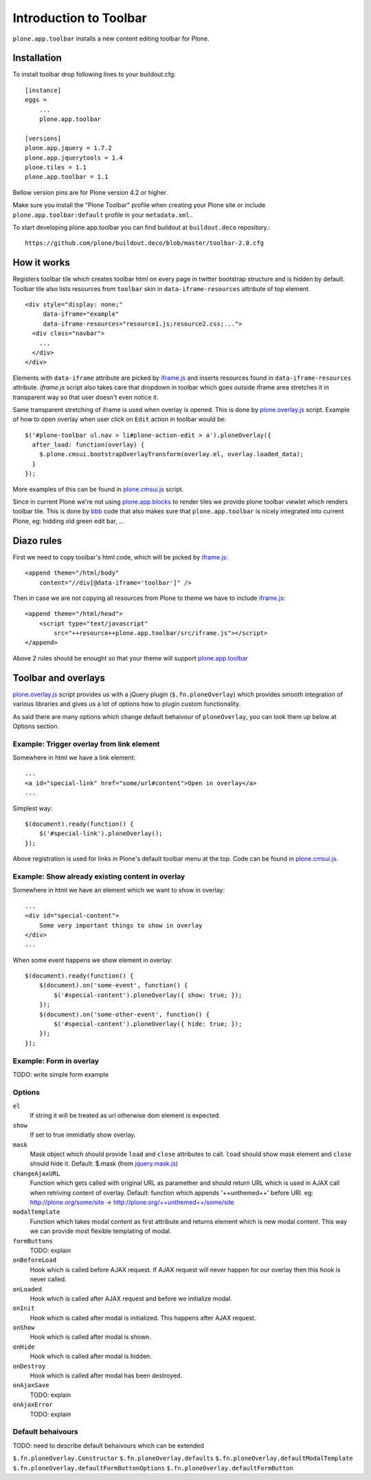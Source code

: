 =======================
Introduction to Toolbar
=======================

``plone.app.toolbar`` installs a new content editing toolbar for Plone.


Installation
============

To install toolbar drop following lines to your buildout.cfg::

    [instance]
    eggs =
        ...
        plone.app.toolbar

    [versions]
    plone.app.jquery = 1.7.2
    plone.app.jquerytools = 1.4
    plone.tiles = 1.1
    plone.app.toolbar = 1.1

Bellow version pins are for Plone version 4.2 or higher.

Make sure you install the "Plone Toolbar" profile when creating your Plone site
or include ``plone.app.toolbar:default`` profile in your ``metadata.xml``..

To start developing plone.app.toolbar you can find buildout at
``buildout.deco`` repository.::
    
    https://github.com/plone/buildout.deco/blob/master/toolbar-2.0.cfg
    

How it works
============

Registers toolbar tile which creates toolbar html on every page in twitter
bootstrap structure and is hidden by default. Toolbar tile also lists resources
from ``toolbar`` skin in ``data-iframe-resources`` attribute of top element. ::

    <div style="display: none;"
         data-iframe="example"
         data-iframe-resources="resource1.js;resource2.css;...">
      <div class="navbar">
        ...
      </div>
    </div>

Elements with ``data-iframe`` attribute are picked by `iframe.js`_ and inserts
resources found in ``data-iframe-resources`` attribute. `iframe.js` script
also takes care that dropdown in toolbar which goes outside iframe area
stretches it in transparent way so that user doesn't even notice it.

Same transparent stretching of iframe is used when overlay is opened. This is
done by `plone.overlay.js`_ script. Example of how to open overlay when user
click on ``Edit`` action in toolbar would be::

    $('#plone-toolbar ul.nav > li#plone-action-edit > a').ploneOverlay({
      after_load: function(overlay) {
        $.plone.cmsui.bootstrapOverlayTransform(overlay.el, overlay.loaded_data);
      }
    });

More examples of this can be found in `plone.cmsui.js`_ script.

Since in current Plone we're not using `plone.app.blocks`_ to render tiles we
provide plone toolbar viewlet which renders toolbar tile. This is done by
`bbb`_ code that also makes sure that ``plone.app.toolbar`` is nicely
integrated into current Plone, eg: hidding old green edit bar, ...


Diazo rules
===========

First we need to copy toolbar's html code, which will be picked by
`iframe.js`_::

    <append theme="/html/body"
        content="//div[@data-iframe='toolbar']" />

Then in case we are not copying all resources from Plone to theme we have to
include `iframe.js`_::

    <append theme="/html/head">
        <script type="text/javascript"
            src="++resource++plone.app.toolbar/src/iframe.js"></script>
    </append>

Above 2 rules should be enought so that your theme will support
`plone.app.toolbar`_


Toolbar and overlays
====================

`plone.overlay.js`_ script provides us with a jQuery plugin
(``$.fn.ploneOverlay``) which provides smooth integration of various libraries
and gives us a lot of options how to plugin custom functionality.

As said there are many options which change default behaivour of
``ploneOverlay``, you can look them up below at Options section.


Example: Trigger overlay from link element
------------------------------------------

Somewhere in html we have a link element::

    ...
    <a id="special-link" href="some/url#content">Open in overlay</a>
    ...

Simplest way::

    $(document).ready(function() {
        $('#special-link').ploneOverlay();
    });

Above registration is used for links in Plone's default toolbar menu at the
top. Code can be found in `plone.cmsui.js`_.


Example: Show already existing content in overlay
-------------------------------------------------

Somewhere in html we have an element which we want to show in overlay::
 
    ...
    <div id="special-content">
        Some very important things to show in overlay
    </div>
    ...

When some event happens we show element in overlay::

    $(document).ready(function() {
        $(document).on('some-event', function() {
            $('#special-content').ploneOverlay({ show: true; });
        });
        $(document).on('some-other-event', function() {
            $('#special-content').ploneOverlay({ hide: true; });
        });
    });


Example: Form in overlay
------------------------

TODO: write simple form example


Options
-------

``el``
    If string it will be treated as url otherwise dom element is expected.

``show``
    If set to true immidiatly show overlay.

``mask``
    Mask object which should provide ``load`` and ``close`` attributes to call.
    ``load`` should show mask element and ``close`` should hide it.
    Default: $.mask (from `jquery.mask.js`_)

``changeAjaxURL``
    Function which gets called with original URL as paramether and should
    return URL which is used in AJAX call when retriving content of overlay.
    Default: function which appends '++unthemed++' before URI. eg:
    http://plone.org/some/site -> http://plone.org/++unthemed++/some/site

``modalTemplate``
    Function which takes modal content as first attribute and returns element
    which is new modal content. This way we can provide most flexible
    templating of modal.

``formButtons``
    TODO: explain

``onBeforeLoad``
    Hook which is called before AJAX request. If AJAX request will never happen
    for our overlay then this hook is never called.

``onLoaded``
    Hook which is called after AJAX request and before we initialize modal.

``onInit``
    Hook which is called after modal is initialized. This happens after AJAX
    request.

``onShow``
    Hook which is called after modal is shown.

``onHide``
    Hook which is called after modal is hidden.

``onDestroy``
    Hook which is called after modal has been destroyed.

``onAjaxSave``
    TODO: explain

``onAjaxError``
    TODO: explain


Default behaivours
------------------

TODO: need to describe default behaivours which can be extended

``$.fn.ploneOverlay.Constructor``
``$.fn.ploneOverlay.defaults``
``$.fn.ploneOverlay.defaultModalTemplate``
``$.fn.ploneOverlay.defaultFormButtonOptions``
``$.fn.ploneOverlay.defaultFormButton``




.. _`buildout.deco`: https://github.com/plone/buildout.deco
.. _`plone.app.toolbar`: https://github.com/plone/plone.app.toolbar
.. _`plone.app.blocks`: https://github.com/plone/plone.app.blocks
.. _`iframe.js`: https://github.com/plone/plone.app.toolbar/blob/master/plone/app/toolbar/resources/src/iframe.js
.. _`jquery.iframe.js`: https://github.com/plone/plone.app.toolbar/blob/master/plone/app/toolbar/resources/src/jquery.iframe.js
.. _`jquery.mask.js`: https://github.com/plone/plone.app.toolbar/blob/master/plone/app/toolbar/resources/src/jquery.mask.js
.. _`jquery.form.js`: http://jquery.malsup.com/form
.. _`plone.overlay.js`: https://github.com/plone/plone.app.toolbar/blob/master/plone/app/toolbar/resources/src/plone.overlay.js
.. _`plone.cmsui.js`: https://github.com/plone/plone.app.toolbar/blob/master/plone/app/toolbar/resources/src/plone.cmsui.js
.. _`bbb`: https://github.com/plone/plone.app.toolbar/blob/master/plone/app/toolbar/bbb.zcml
